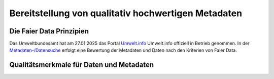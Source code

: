 
Bereitstellung von qualitativ hochwertigen Metadaten
=====================================================


Die Faier Data Prinzipien
--------------------------


Das Umweltbundesamt hat am 27.01.2025 das Portal `Umwelt.info <https://umwelt.info/de/>`_ Umwelt.info offiziell in Betrieb genommen. In der `Metadaten-/Datensuche <https://umwelt.info/de/suche>`_ erfolgt eine Bewertung der Metadaten und Daten nach den Kriterien von Faier Data.



Qualitätsmerkmale für Daten und Metadaten
------------------------------------------

